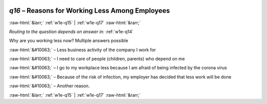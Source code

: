 .. _w1e-q16: 

 
 .. role:: raw-html(raw) 
        :format: html 
 
`q16` – Reasons for Working Less Among Employees
====================================================== 


:raw-html:`&larr;` :ref:`w1e-q15` | :ref:`w1e-q17` :raw-html:`&rarr;` 
 
*Routing to the question depends on answer in:* :ref:`w1e-q14` 

Why are you working less now? Multiple answers possible
 
:raw-html:`&#10063;` – Less business activity of the company I work for
 
:raw-html:`&#10063;` – I need to care of people (children, parents) who depend on me
 
:raw-html:`&#10063;` – I go to my workplace less because I am afraid of being infected by the corona virus
 
:raw-html:`&#10063;` – Because of the risk of infection, my employer has decided that less work will be done
 
:raw-html:`&#10063;` – Another reason.
 

.. image:: ../_screenshots/w1-q16.png 


:raw-html:`&larr;` :ref:`w1e-q15` | :ref:`w1e-q17` :raw-html:`&rarr;` 
 
